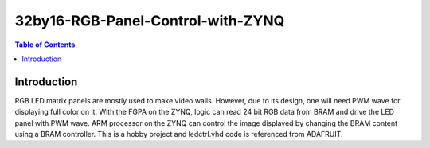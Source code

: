 ********************************************************
32by16-RGB-Panel-Control-with-ZYNQ
********************************************************
.. contents:: Table of Contents
   :depth: 2

Introduction 
=======================
RGB LED matrix panels are mostly used to make video walls. However, due to its design, one will need PWM wave for displaying full color on it. With the FGPA on the ZYNQ, logic can read 24 bit RGB data from BRAM and drive the LED panel with PWM wave. ARM processor on the ZYNQ can control the image displayed by changing the BRAM content using a BRAM controller. This is a hobby project and ledctrl.vhd code is referenced from ADAFRUIT.
